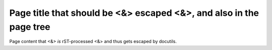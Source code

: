 Page title that should be <&> escaped <&>, and also in the page tree
####################################################################

Page content that <&> *is* rST-processed <&> and thus gets escaped by docutils.

